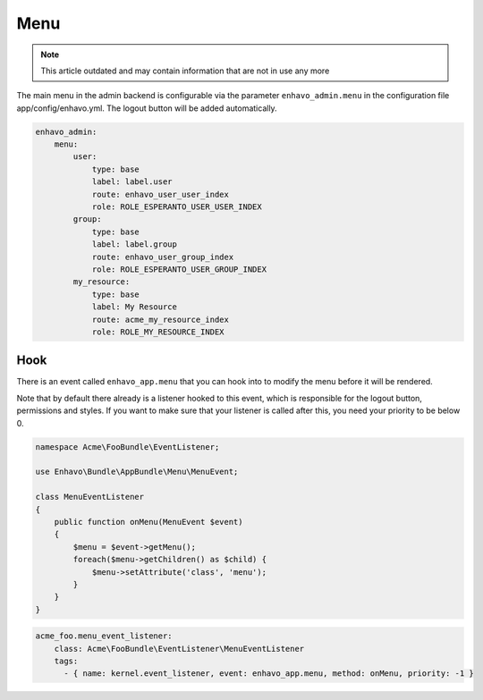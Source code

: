 Menu
====

.. note::

  This article outdated and may contain information that are not in use any more

The main menu in the admin backend is configurable via the parameter ``enhavo_admin.menu`` in the configuration file
app/config/enhavo.yml. The logout button will be added automatically.

.. code-block:: yaml

    enhavo_admin:
        menu:
            user:
                type: base
                label: label.user
                route: enhavo_user_user_index
                role: ROLE_ESPERANTO_USER_USER_INDEX
            group:
                type: base
                label: label.group
                route: enhavo_user_group_index
                role: ROLE_ESPERANTO_USER_GROUP_INDEX
            my_resource:
                type: base
                label: My Resource
                route: acme_my_resource_index
                role: ROLE_MY_RESOURCE_INDEX

Hook
----

There is an event called ``enhavo_app.menu`` that you can hook into to modify the menu before it will be rendered.

Note that by default there already is a listener hooked to this event, which is responsible for the logout button,
permissions and styles. If you want to make sure that your listener is called after this, you need your priority to
be below 0.

.. code-block:: php

    namespace Acme\FooBundle\EventListener;

    use Enhavo\Bundle\AppBundle\Menu\MenuEvent;

    class MenuEventListener
    {
        public function onMenu(MenuEvent $event)
        {
            $menu = $event->getMenu();
            foreach($menu->getChildren() as $child) {
                $menu->setAttribute('class', 'menu');
            }
        }
    }

.. code-block:: yaml

    acme_foo.menu_event_listener:
        class: Acme\FooBundle\EventListener\MenuEventListener
        tags:
          - { name: kernel.event_listener, event: enhavo_app.menu, method: onMenu, priority: -1 }

